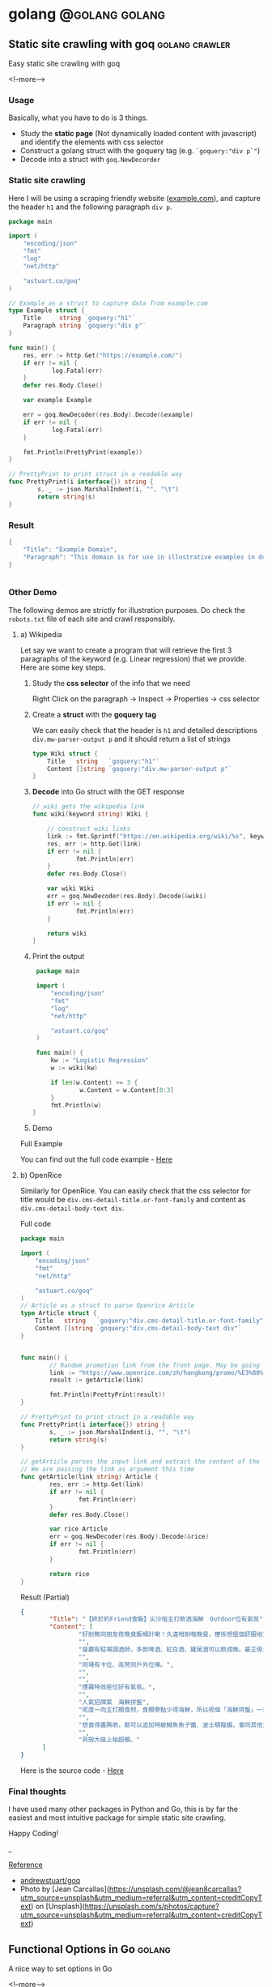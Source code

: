 #+STARTUP: content
#+OPTIONS: \n:t
#+OPTIONS: ^:{}
#+HTML_HEAD: <base target="_blank">
#+hugo_base_dir: ../
#+hugo_section: ./posts

#+hugo_weight: auto
#+hugo_auto_set_lastmod: t

#+author: Billy Lam

* golang                                                              :@golang:golang:

** Static site crawling with goq                            :golang:crawler:
:PROPERTIES:
:EXPORT_FILE_NAME: static-site-crawling-with-goq
:EXPORT_DATE: 2021-02-28
:EXPORT_HUGO_MENU: :menu "main"
:EXPORT_HUGO_WEIGHT: 40
:EXPORT_HUGO_CUSTOM_FRONT_MATTER: :nolastmod true :cover https://storage.googleapis.com/billylkc-blog-image/images/posts/5-goq/thumbnails.jpg
:DESCRIPTION:  Static site crawling with goq
:EXPORT_TITLE: Static site crawling with goq
:SUMMARY: Static site crawling with goq
:END:

Easy static site crawling with goq

<!--more-->
*** Usage

Basically, what you have to do is 3 things.
- Study the **static page** (Not dynamically loaded content with javascript) and identify the elements with css selector
- Construct a golang struct with the goquery tag (e.g. ~`goquery:"div p`"~)
- Decode into a struct with ~goq.NewDecorder~

*** Static site crawling

Here I will be using a scraping friendly website ([[http://example.com/][example.com]]), and capture the header ~h1~ and the following paragraph =div p=.

#+begin_src go :imports "fmt"
  package main

  import (
      "encoding/json"
      "fmt"
      "log"
      "net/http"

      "astuart.co/goq"
  )

  // Example as a struct to capture data from example.com
  type Example struct {
      Title     string `goquery:"h1"`
      Paragraph string `goquery:"div p"`
  }

  func main() {
      res, err := http.Get("https://example.com/")
      if err != nil {
              log.Fatal(err)
      }
      defer res.Body.Close()

      var example Example

      err = goq.NewDecoder(res.Body).Decode(&example)
      if err != nil {
              log.Fatal(err)
      }

      fmt.Println(PrettyPrint(example))
  }

  // PrettyPrint to print struct in a readable way
  func PrettyPrint(i interface{}) string {
          s, _ := json.MarshalIndent(i, "", "\t")
          return string(s)
  }
#+end_src

*** Result

#+begin_src go :imports "fmt"
  {
      "Title": "Example Domain",
      "Paragraph": "This domain is for use in illustrative examples in documents. You may use this domain in literature without prior coordination or asking for permission.More information..."
  }


#+end_src


*** Other Demo
The following demos are strictly for illustration purposes. Do check the =robots.txt= file of each site and crawl responsibly.

**** a) Wikipedia

Let say we want to create a program that will retrieve the first 3 paragraphs of the keyword (e.g. Linear regression) that we provide. Here are some key steps.

1. Study the **css selector** of the info that we need

   Right Click on the paragraph -> Inspect -> Properties -> css selector
   [[https://storage.googleapis.com/billylkc-blog-image/images/posts/5-goq/css-selector.png]]

2. Create a **struct** with the **goquery tag**

   We can easily check that the header is =h1= and detailed descriptions =div.mw-parser-output p= and it should return a list of strings
   #+begin_src go :imports "fmt"
     type Wiki struct {
         Title   string   `goquery:"h1"`
         Content []string `goquery:"div.mw-parser-output p"`
     }
   #+end_src

3. **Decode** into Go struct with the GET response
   #+begin_src go :imports "fmt"
     // wiki gets the wikipedia link
     func wiki(keyword string) Wiki {

         // construct wiki links
         link := fmt.Sprintf("https://en.wikipedia.org/wiki/%s", keyword)
         res, err := http.Get(link)
         if err != nil {
                 fmt.Println(err)
         }
         defer res.Body.Close()

         var wiki Wiki
         err = goq.NewDecoder(res.Body).Decode(&wiki)
         if err != nil {
                 fmt.Println(err)
         }

         return wiki
     }

   #+end_src

4. Print the output
   #+begin_src go :imports "fmt"
     package main

     import (
         "encoding/json"
         "fmt"
         "log"
         "net/http"

         "astuart.co/goq"
     )

     func main() {
         kw := "Logistic Regression"
         w := wiki(kw)

         if len(w.Content) >= 3 {
                 w.Content = w.Content[0:3]
         }
         fmt.Println(w)
    }
   #+end_src

5. Demo

#+ATTR_HTML: target="_blank"
[[https://storage.googleapis.com/billylkc-blog-image/images/posts/5-goq/goq-wiki-o.gif]]

Full Example

You can find out the full code example - [[https://github.com/billylkc/blogposts/blob/4_goq_wiki/main.go][Here]]

**** b) OpenRice
Similarly for OpenRice. You can easily check that the css selector for title would be =div.cms-detail-title.or-font-family= and content as =div.cms-detail-body-text div=.

Full code
#+begin_src go :imports "fmt"
  package main

  import (
      "encoding/json"
      "fmt"
      "net/http"

      "astuart.co/goq"
  )
  // Article as a struct to parse Openrice Article
  type Article struct {
      Title   string   `goquery:"div.cms-detail-title.or-font-family"`
      Content []string `goquery:"div.cms-detail-body-text div"`
  }


  func main() {
          // Random promotion link from the front page. May be going to be expired
          link := "https://www.openrice.com/zh/hongkong/promo/%E3%80%90%E7%B5%82%E6%96%BC%E7%B4%84friend%E9%A3%9F%E9%A3%AF%E3%80%91%E5%B0%96%E6%B2%99%E5%92%80%E4%B8%BB%E6%89%93%E9%A3%B2%E9%85%92%E6%B5%B7%E9%AE%AE-outdoor%E4%BD%8D%E6%9C%89%E6%B0%A3%E6%B0%9B-a5816"
          result := getArticle(link)

          fmt.Println(PrettyPrint(result))
  }

  // PrettyPrint to print struct in a readable way
  func PrettyPrint(i interface{}) string {
          s, _ := json.MarshalIndent(i, "", "\t")
          return string(s)
  }

  // getArticle parses the input link and extract the content of the article
  // We are passing the link as argument this time
  func getArticle(link string) Article {
          res, err := http.Get(link)
          if err != nil {
                  fmt.Println(err)
          }
          defer res.Body.Close()

          var rice Article
          err = goq.NewDecoder(res.Body).Decode(&rice)
          if err != nil {
                  fmt.Println(err)
          }

          return rice
  }

#+end_src


Result (Partial)
#+begin_src json
  {
          "Title": "【終於約Friend食飯】尖沙咀主打飲酒海鮮　Outdoor位有氣氛",
          "Content": [
                  "好耐無同朋友夜晚食飯傾計喇！久違咁耐嘅晚餐，梗係想搵個舒服地方飲吓酒、食好嘢啦，尖沙咀呢間樓上餐廳Poseidon 就有個戶外大平台，可以Chill 住睇夜景食飯；室內亦有舒服卡位、高凳位、煙霧特效座位。",
                  "",
                  "餐廳有駐場調酒師，多款啤酒、紅白酒、雞尾酒可以飲成晚。最正係大廚會定期引入Seasonal 靚食材推新菜式，記住飲酒都要留肚食好嘢呀。",
                  "",
                  "同場有卡位、高凳同戶外位揀。",
                  "",
                  "",
                  "煙霧特效座位好有氣氛。",
                  "",
                  "人氣招牌菜　海鮮拼盤",
                  "呢度一向主打靚食材，食靚嘢點少得海鮮，所以呢個「海鮮拼盤」一直好有人氣！今次新Menu 繼續有新鮮即開生蠔、雞尾凍蝦、翡翠螺、青口、蝦，新引入超鮮甜花甲，任沾泰式辣醬、紅酒醋、雞尾酒醬3款醬汁，有2人份或4人份揀。",
                  "",
                  "想食得盡興啲，都可以追加特級鱘魚魚子醬、波士頓龍蝦，會同其他海鮮一齊放喺貝殼大碟上枱，影相一流。",
                  "",
                  "貝殼大碟上枱超靚。"
        ]
  }
#+end_src

Here is the source code - [[https://github.com/billylkc/blogposts/blob/5_goq_openrice/main.go][Here]]


*** Final thoughts

I have used many other packages in Python and Go, this is by far the easiest and most intuitive package for simple static site crawling.

Happy Coding!


_

_Reference_
- [[https://github.com/andrewstuart/goq][andrewstuart/goq]]
- Photo by [Jean Carcallas](https://unsplash.com/@jean8carcallas?utm_source=unsplash&utm_medium=referral&utm_content=creditCopyText) on [Unsplash](https://unsplash.com/s/photos/capture?utm_source=unsplash&utm_medium=referral&utm_content=creditCopyText)



** Functional Options in Go                                         :golang:
:PROPERTIES:
:EXPORT_FILE_NAME: functional-options-in-go
:EXPORT_DATE: 2021-02-22
:EXPORT_HUGO_MENU: :menu "main"
:EXPORT_HUGO_WEIGHT: 100
:EXPORT_HUGO_CUSTOM_FRONT_MATTER: :nolastmod true :cover https://storage.googleapis.com/billylkc-blog-image/images/posts/4-functional-options/thumbnails.jpg
:DESCRIPTION: Functional Options in Go
:EXPORT_TITLE: Functional Options in Go
:SUMMARY: Functional Options in Go
:END:

A nice way to set options in Go

<!--more-->

*** Functional Option
#+begin_src go :imports "fmt"
  package main

  import (
      "encoding/json"
      "fmt"
      "time"
  )

  type Foo struct {
      Code      int
      Verbosity int
      Timeout   time.Duration // In nanoseconds
  }

  type option func(*Foo)

  func main() {
      fmt.Println("Demo for option chain")
      foo := New(5)

      fmt.Println("Before")
      fmt.Println(PrettyPrint(foo))

      fmt.Println("After")
      foo.Option(Verbosity(-1))     // Set verbosity
      foo.Option(SetTimeout("10s")) // Set timeout to 10 sec

      fmt.Println(PrettyPrint(foo))
  }

  func New(code int) Foo {
      return Foo{
          Code: code,
      }
  }

  // Option sets the options specified.
  func (f *Foo) Option(opts ...option) {
      for _, opt := range opts {
          opt(f)
      }
  }

  // Verbosity sets Foo's verbosity level to v.
  func Verbosity(v int) option {
      return func(f *Foo) {
          f.Verbosity = v
      }
  }

  // SetTimeout sets timeout using ParseDuration
  // input is like 5s, 1m, etc
  func SetTimeout(t string) option {
      timeout, _ := time.ParseDuration(t)
      return func(f *Foo) {
          f.Timeout = timeout
      }
  }

  // PrettyPrint to print struct in a readable way
  func PrettyPrint(i interface{}) string {
      s, _ := json.MarshalIndent(i, "", "\t")
      return string(s)
  }
#+end_src

*** Results

#+begin_src go :imports "fmt"
  // Demo for option chain

  // Before
  // {
  //         "Code": 5,
  //         "Verbosity": 0,
  //         "Timeout": 0
  // }
  // After
  // {
  //         "Code": 5,
  //         "Verbosity": -1,
  //         "Timeout": 10000000000
  // }
#+end_src

You can find the complete working example in - [[https://github.com/billylkc/blogposts/tree/3_go_functional_options][Here]]

Reference: [[https://commandcenter.blogspot.com/2014/01/self-referential-functions-and-design.html][Self-referential functions and the design of options]]

** Parse JSON API response in Go                                :golang:api:
:PROPERTIES:
:EXPORT_FILE_NAME: parse-json-api-response-in-Go
:EXPORT_DATE: 2021-02-08
:EXPORT_HUGO_MENU: :menu "main"
:EXPORT_HUGO_WEIGHT: 80
:EXPORT_HUGO_CUSTOM_FRONT_MATTER: :nolastmod true :cover https://storage.googleapis.com/billylkc-blog-image/images/posts/parse-json.jpg
:DESCRIPTION: Parse JSON API response in Go
:EXPORT_TITLE: Parse JSON API response in Go
:SUMMARY: Parse JSON API response in Go
:END:

Parse HTTP API response easily

<!--more-->

*** Introduction
When you are hosting your model result as a micro-services, or scrapping data from websites, you will often find yourself working on some Restful API JSON object. In this post, I will show you how easily we can work with JSON data in Go.

*** Overview
1. Get JSON response from sample API hosting site - reqres
2. Generate go struct from the response - json-to-go
3. Unmarshal JSON response to go struct
4. Loop through the struct and print data from the result

*** Get Requests

#+begin_src go :imports "fmt"
  package main

  import (
      "fmt"
      "io/ioutil"
      "net/http"
  )

  func main() {
      resp, err := http.Get("https://reqres.in/api/users?page=2")
      if err != nil {
              fmt.Println("No response from request")
      }
      defer resp.Body.Close()
      body, err := ioutil.ReadAll(resp.Body) // response body is []byte
      fmt.Println(string(body))              // convert to string before print
  }

#+end_src



*** Result JSON

#+BEGIN_SRC json
{"page":2,"per_page":6,"total":12,"total_pages":2,"data":[{"id":7,"email":"michael.lawson@reqres.in","first_name":"Michael","last_name":"Lawson","avatar":"https://reqres.in/img/faces/7-image.jpg"},{"id":8,"email":"lindsay.ferguson@reqres.in","first_name":"Lindsay","last_name":"Ferguson","avatar":"https://reqres.in/img/faces/8-image.jpg"},{"id":9,"email":"tobias.funke@reqres.in","first_name":"Tobias","last_name":"Funke","avatar":"https://reqres.in/img/faces/9-image.jpg"},{"id":10,"email":"byron.fields@reqres.in","first_name":"Byron","last_name":"Fields","avatar":"https://reqres.in/img/faces/10-image.jpg"},{"id":11,"email":"george.edwards@reqres.in","first_name":"George","last_name":"Edwards","avatar":"https://reqres.in/img/faces/11-image.jpg"},{"id":12,"email":"rachel.howell@reqres.in","first_name":"Rachel","last_name":"Howell","avatar":"https://reqres.in/img/faces/12-image.jpg"}],"support":{"url":"https://reqres.in/#support-heading","text":"To keep ReqRes free, contributions towards server costs are appreciated!"}}
#+END_SRC

*** Convert JSON response
You can go to this site - [[https://mholt.github.io/json-to-go/][JSON to go]] to convert JSON response to Go struct very easily.

[[https://storage.googleapis.com/billylkc-blog-image/images/posts/2-parse-json-json-to-go.png]]

*** Unmarshal JSON to Go struct
You can then unmarshal the ~[]byte~ from the GET response to the ~Response~ struct that we just auto-generated

#+begin_src go :imports "fmt"
  // Generated go struct
  type Response struct {
      Page       int `json:"page"`
      PerPage    int `json:"per_page"`
      Total      int `json:"total"`
      TotalPages int `json:"total_pages"`
      Data       []struct {
              ID        int    `json:"id"`
              Email     string `json:"email"`
              FirstName string `json:"first_name"`
              LastName  string `json:"last_name"`
              Avatar    string `json:"avatar"`
      } `json:"data"`
      Support struct {
              URL  string `json:"url"`
              Text string `json:"text"`
      } `json:"support"`
  }

  // snippet only
  var result Response
  if err := json.Unmarshal(body, &result); err != nil {   // Parse []byte to go struct pointer
          fmt.Println("Can not unmarshal JSON")
  }
  fmt.Println(PrettyPrint(result))
#+end_src

Response struct preview (partial)
#+begin_src go :imports "fmt"
  {
      "page": 2,
      "per_page": 6,
      "total": 12,
      "total_pages": 2,
      "data": [
          {
              "id": 7,
                  "email": "michael.lawson@reqres.in",
                  "first_name": "Michael",
                  "last_name": "Lawson",
                  "avatar": "https://reqres.in/img/faces/7-image.jpg"
          },
              {
              "id": 8,
                  "email": "lindsay.ferguson@reqres.in",
                  "first_name": "Lindsay",
                  "last_name": "Ferguson",
                  "avatar": "https://reqres.in/img/faces/8-image.jpg"
          }
      ]
  }
#+end_src

Finally loop through the data node and print out the FirstName of the result
#+begin_src go :imports "fmt"
  // Loop through the data node for the FirstName
  for _, rec := range result.Data {
      fmt.Println(rec.FirstName)
  }
#+end_src

*** Complete code
#+begin_src go
  package main

  import (
      "encoding/json"
      "fmt"
      "io/ioutil"
      "net/http"
  )

  type Response struct {
      Page       int `json:"page"`
      PerPage    int `json:"per_page"`
      Total      int `json:"total"`
      TotalPages int `json:"total_pages"`
      Data       []struct {
              ID        int    `json:"id"`
              Email     string `json:"email"`
              FirstName string `json:"first_name"`
              LastName  string `json:"last_name"`
              Avatar    string `json:"avatar"`
      } `json:"data"`
      Support struct {
             URL  string `json:"url"`
             Text string `json:"text"`
      } `json:"support"`
  }

  func main() {

      // Get request
      resp, err := http.Get("https://reqres.in/api/users?page=2")
      if err != nil {
              fmt.Println("No response from request")
      }
      defer resp.Body.Close()
      body, err := ioutil.ReadAll(resp.Body) // response body is []byte

      var result Response
      if err := json.Unmarshal(body, &result); err != nil {  // Parse []byte to the go struct pointer
              fmt.Println("Can not unmarshal JSON")
      }

      // fmt.Println(PrettyPrint(result))

      // Loop through the data node for the FirstName
      for _, rec := range result.Data {
              fmt.Println(rec.FirstName)
      }
  }

  // PrettyPrint to print struct in a readable way
  func PrettyPrint(i interface{}) string {
      s, _ := json.MarshalIndent(i, "", "\t")
      return string(s)
  }
#+end_src

You can find the complete working example in - [[https://github.com/billylkc/blogposts/blob/1_json_api/main.go][Here]]

*** Demo
[[https://storage.googleapis.com/billylkc-blog-image/images/posts/2-parse-json-demo.gif]]


Reference Photo by [Goran Ivos](https://unsplash.com/@goran_ivos?utm_source=unsplash&utm_medium=referral&utm_content=creditCopyText) on [Unsplash](https://unsplash.com/s/photos/programming?utm_source=unsplash&utm_medium=referral&utm_content=creditCopyText)


** Why golang?                                                      :golang:
:PROPERTIES:
:EXPORT_FILE_NAME: why-golang
:EXPORT_DATE: 2021-02-03
:EXPORT_HUGO_MENU: :menu "main"
:EXPORT_HUGO_WEIGHT: 60
:EXPORT_HUGO_CUSTOM_FRONT_MATTER: :nolastmod true :cover https://storage.googleapis.com/billylkc-blog-image/images/posts/why-go.png
:DESCRIPTION: Why Golang?
:EXPORT_TITLE: Why Golang?
:SUMMARY: Why Golang?
:END:

You can find a lot of reasons why people are using Golang. And here is my list.

<!--more-->

*** Creators
#+BEGIN_QUOTE
Imagine you are having not one, but a couple of yodas in computer science to work on the same language.
#+END_QUOTE

+ **Robert Griesemer** - V8 JavaScript engine, Java HotSpot virtual machine
+ **Rob Commander Pike** - Co-creator of UTF-8, Plan 9 from Bell Labs
+ **Ken Thompson** - Designed original Unix system, Invented direct predecessor to C language, Co-creator of UTF-8

I am not saying nothing could go wrong with this team, but this is good enough for me to check the language out.



*** Purpose of the Project
#+BEGIN_QUOTE
Go was designed to address the problems faced in large scale software development, with concurrency
and maintainability built in its core.
#+END_QUOTE

When Go launched, some claimed it was missing particular features or methodologies that were regarded as de rigueur for a modern language. \\

How could Go be worthwhile in the absence of these facilities? Our answer to that is that the properties Go does have address the issues that make large-scale software development difficult. These issues include: \\

- slow builds
- uncontrolled dependencies
- each programmer using a different subset of the language
- poor program understanding (code hard to read, poorly documented, and so on)
- duplicate of effort
- cost of updates
- version skew
- difficulty of writing automatic tools
- cross-language builds

Individual features of a language don't address these issues. A larger view of software engineering is required, and in the design of Go we tried to focus on solutions to these problems.

Reference: [[https://golang.org/doc/faq#What_is_the_purpose_of_the_project][Go Frequently Asked Questions]]


*** Gopher
#+BEGIN_QUOTE
Gopher is the best representation of the language imo.
It's simple, it's fun. It helps me solve complex problems with simple solutions.
#+END_QUOTE

#+attr_html: :width 250px
#+attr_latex: :width 250px
[[https://storage.googleapis.com/billylkc-blog-image/images/posts/why-go-gopher.jpg]]



*** Developer Productivity
#+BEGIN_QUOTE
Having the expressiveness of dynamic languages, with the performance of compiled languages.
#+END_QUOTE

Golang is fast. And it is not just about the performance and compilation time. It also provides all kinds of features and tools for the developers to be more productive.


Here are some reasons that I think Golang stands out in terms of developers' productivity.

**** a) Public vs Private function
Does it bothers you when you first started learning Java with public static void without really knowing what it means?

Instead of using a =public/private= keyword, Go uses initial letter of the identifier to determine the visibility.

- **upper case initial letter**: Name is visible to clients of package
- **otherwise**: name (or _Name) is not visible to clients of package

#+begin_src go :imports "fmt"
  package hello

  import "fmt"

  // hello as some private function
  // Not visible outside of the package
  func hello() {
      fmt.Println("I am a private function")
  }

  // SayHello is a public function
  // As the func name is starting with Capital letter
  func SayHello() {
      fmt.Println("I am a public function")
  }
#+end_src

**** b) Documentation
You can generate a package documentation in the command line with src_sh[:exports code]{go doc --all}

#+ATTR_HTML: :style border:2px solid #ccc;
[[https://storage.googleapis.com/billylkc-blog-image/images/posts/why-go-go-doc.png]]

or html format with ~godoc -http=localhost:7000~

#+ATTR_HTML: :style border:2px solid black;
[[https://storage.googleapis.com/billylkc-blog-image/images/posts/why-go-go-doc-2.png]]

**** c) go fmt
#+BEGIN_QUOTE
Gofmt's style is no one's favorite, yet gofmt is everyone's favorite.

-Rob Pike
#+END_QUOTE

With Go, it takes an unusual approach and let the machine take care of the most controversial formatting issues.

Less time can be spent on the discussion on whether 2 spaces or 4 spaces or tab or vertical comments alignment should be used. It also makes you feel 'consistent' to read code written by others.

_Auto formatting on save with go fmt_
[[https://storage.googleapis.com/billylkc-blog-image/images/posts/why-go-go-fmt.gif]]

**** d) Compiled Language

Because Go compiles so fast, it gives you the benefit of a compiled language (type checking, efficiency, etc..) and makes you feel like writing in an interpreted language as well.

Here is an example of how you can be benefit from a compiler (Easier to detect error and restructure code, etc..).

Function Signature checking
[[https://storage.googleapis.com/billylkc-blog-image/images/posts/why-go-compile.gif]]


*** Companies using Golang
#+BEGIN_QUOTE
Why Golang? It is battle tested.
#+END_QUOTE

Many big companies are using Go programming language in various projects and services due to its scalability, superior error check, and concurrency. Here are some big companies which are using Golang:

- Google
- Uber
- Netflix
- Alibaba
- Twitch
- Dropbox
- Medium
- SoundCloud


Reference: [[https://github.com/golang/go/wiki/GoUsers][Companies using Go]]

*** Developer Survey

In February 2020 StackOverflow conducted a survey with nearly 65,000 developers on how they learn and level up, which tools they’re using, and what they want. Here are some take aways on Golang.



- In terms of Median Salary versus Experience. Golang programers are doing AOkay. (Possible bias of the big pay-roll in larger companies though)
  #+CAPTION: Stackoverflow survey - Golang
  [[https://storage.googleapis.com/billylkc-blog-image/images/posts/why-go-survey-1.png]]
  {Remarks: The survey was taken in February 2020, before COVID-19 was declared a pandemic by the World Health Organization and before the virus impacted every country in the world.}

- For the most loved language, we see a big gain in Go, moving up to 5th (2020) from 10th (2019).
  [[https://storage.googleapis.com/billylkc-blog-image/images/posts/why-go-survey-2.png]]


- And for the most dreaded language, Go is amongst the last few, which is always a good sign.
  [[https://storage.googleapis.com/billylkc-blog-image/images/posts/why-go-survey-3.png]]


Reference: [[https://insights.stackoverflow.com/survey/2020][2020 Stack Overflow Developer Survey]]

*** What about Data science
#+BEGIN_QUOTE
Nothing. Who says everything is about DS.
#+END_QUOTE

Just kidding 🙂. The truth is data science will not be the main focus of Go in near future. It is being more widely used in areas like, DevOps, Cloud architecture, web development, API/RPC services, etc..


I do find Go very easy to use for data scraping and hosting API.



*** Final Thoughts
Some final thoughts


** TODO Empty template
:PROPERTIES:
:EXPORT_FILE_NAME: file-name
:EXPORT_DATE: 2021-02-22
:EXPORT_HUGO_MENU: :menu "main"
:EXPORT_HUGO_WEIGHT: 1000
:EXPORT_HUGO_CUSTOM_FRONT_MATTER: :nolastmod true :cover https://storage.googleapis.com/billylkc-blog-image/images/posts/4-functional-options/thumbnails.jpg
:DESCRIPTION: description
:EXPORT_TITLE: description
:SUMMARY: description
:END:

Some short description

<!--more-->
